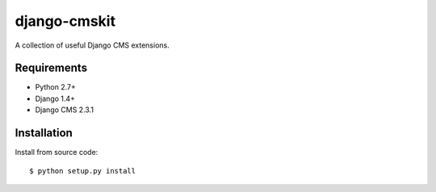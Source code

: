 =============
django-cmskit
=============

A collection of useful Django CMS extensions.


Requirements
============

* Python 2.7+
* Django 1.4+
* Django CMS 2.3.1

Installation
============

Install from source code: ::

    $ python setup.py install

